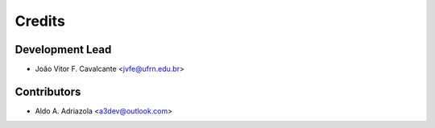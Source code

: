 =======
Credits
=======

Development Lead
----------------

* João Vitor F. Cavalcante <jvfe@ufrn.edu.br>

Contributors
------------

* Aldo A. Adriazola <a3dev@outlook.com>